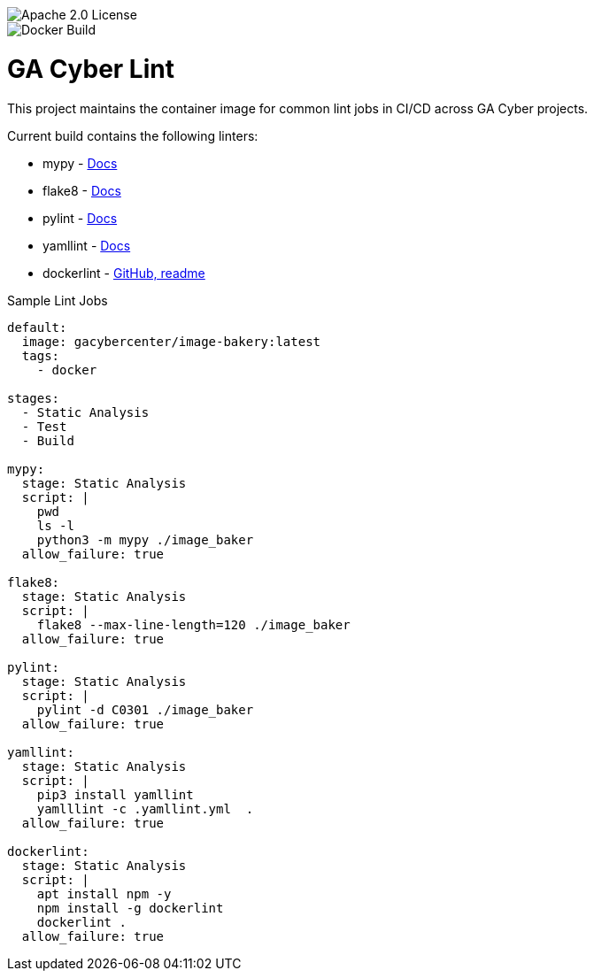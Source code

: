 image::https://img.shields.io/badge/License-Apache%202.0-blue.svg[Apache 2.0 License]
image::https://img.shields.io/docker/cloud/build/gacybercenter/gacyber-lint[Docker Build]

= GA Cyber Lint

This project maintains the container image for common lint jobs in CI/CD across GA Cyber projects.

Current build contains the following linters:

* mypy - https://mypy.readthedocs.io/en/stable/[Docs]
* flake8 - https://flake8.pycqa.org/en/latest/[Docs]
* pylint - http://pylint.pycqa.org/en/latest/[Docs]
* yamllint - https://yamllint.readthedocs.io/en/stable/[Docs]
* dockerlint - https://github.com/redcoolbeans/dockerlint[GitHub, readme]

.Sample Lint Jobs
[source, yaml]
----
default:
  image: gacybercenter/image-bakery:latest
  tags:
    - docker

stages:
  - Static Analysis
  - Test
  - Build

mypy:
  stage: Static Analysis
  script: |
    pwd
    ls -l
    python3 -m mypy ./image_baker
  allow_failure: true

flake8:
  stage: Static Analysis
  script: |
    flake8 --max-line-length=120 ./image_baker
  allow_failure: true

pylint:
  stage: Static Analysis
  script: |
    pylint -d C0301 ./image_baker
  allow_failure: true

yamllint:
  stage: Static Analysis
  script: |
    pip3 install yamllint
    yamlllint -c .yamllint.yml  .
  allow_failure: true

dockerlint:
  stage: Static Analysis
  script: |
    apt install npm -y
    npm install -g dockerlint
    dockerlint .
  allow_failure: true
----
